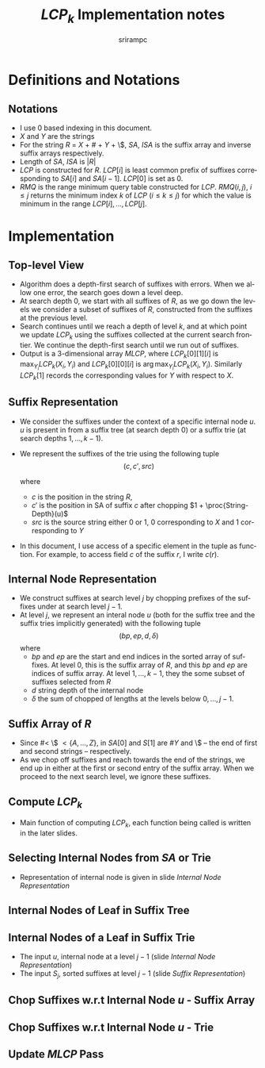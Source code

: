 #+TITLE:     $LCP_k$ Implementation notes
#+AUTHOR:    srirampc
#+EMAIL:
#+DATE:
#+DESCRIPTION:
#+KEYWORDS:
#+LANGUAGE:  en
#+OPTIONS:   H:2 num:t toc:nil \n:nil @:t ::t |:t ^:t -:t f:t *:t <:t
#+OPTIONS:   TeX:t LaTeX:t skip:nil d:nil todo:t pri:nil tags:not-in-toc
#+INFOJS_OPT: view:nil toc:nil ltoc:t mouse:underline buttons:0 path:http://orgmode.org/org-info.js
#+EXPORT_SELECT_TAGS: export
#+EXPORT_EXCLUDE_TAGS: noexport
#+LINK_UP:
#+LINK_HOME:
#+XSLT:
#+LaTeX_CLASS: beamer
#+LaTeX_CLASS_OPTIONS: [presentation]
#+BEAMER_FRAME_LEVEL: 2

#+LaTeX_HEADER_OLD: \usepackage[citestyle=authoryear-comp,url=false,doi=false,eprint=false]{biblatex}
#+LaTeX_HEADER_OLD: \addbibresource{pmap.bib}
#+LATEX_HEADER: \usepackage{amsmath,clrscode3e,algorithm,verbatim,tikz}
#+LaTeX_HEADER: \usefonttheme{serif}
#+COLUMNS: %45ITEM %10BEAMER_env(Env) %10BEAMER_envargs(Env Args) %4BEAMER_col(Col) %8BEAMER_extra(Extra)
#+PROPERTY: BEAMER_col_ALL 0.1 0.2 0.3 0.4 0.5 0.6 0.7 0.8 0.9 1.0 :ETC
#+LATEX_BEAMER_EXPORT_ON_SAVE: t

* Definitions and Notations
** Notations
  - I use $0$ based indexing in this document.
  - $X$ and $Y$ are the strings
  - For the string $R$ = $X$ + $\#$ + $Y$ + \$, $SA$, $ISA$ is the
    suffix array and inverse suffix arrays respectively.
  - Length of $SA$, $ISA$ is $|R|$
  - $LCP$ is constructed for $R$. $LCP[i]$ is least common prefix of
    suffixes corresponding to $SA[i]$ and $SA[i - 1]$. $LCP[0]$ is set
    as $0$.
  - $RMQ$ is the range minimum query table constructed for
    $LCP$. $RMQ(i, j)$, $i \leq j$ returns the minimum index $k$ of
    $LCP$ ($i \leq k \leq j$) for which the value is minimum in the
    range $LCP[i], \ldots, LCP[j]$.

* Implementation

** Top-level View
  - Algorithm does a depth-first search of suffixes with errors.
    When we allow one error, the search goes down a level deep.
  - At search depth 0, we start with all suffixes of $R$, as we go down
    the levels we consider a subset of suffixes of $R$, constructed from
    the suffixes at the previous level.
  - Search continues until we reach a depth of level $k$, and at which
    point we update $LCP_k$ using the suffixes collected at the current
    search frontier. We continue the depth-first search until we run out
    of suffixes.
  - Output is a 3-dimensional array $MLCP$, where $LCP_k[0][1][i]$ is
    $\max_{Y_i} LCP_k(X_i, Y_i)$ and $LCP_k[0][0][i]$ is
    $\arg \max_{Y_i} LCP_k(X_i, Y_i)$. Similarly $LCP_k[1]$ records the
    corresponding values for $Y$ with respect to $X$.


** Suffix Representation
  - We consider the suffixes under the context of a specific internal
    node $u$. $u$ is present in from a suffix tree (at search depth 0)
    or a suffix trie (at search depths $1, \ldots, k-1$).
  - We represent the suffixes of the trie using the following tuple
          \[(c, c', src)\]

    where
     - $c$ is the position in the string $R$,
     - $c'$ is the position in SA of suffix $c$ after chopping
       $1 + \proc{String-Depth}(u)$
     - $src$ is the source string either 0 or 1, 0 corresponding to $X$
       and 1 corresponding to $Y$
  - In this document, I use access of a specific element in the tuple as
    function. For example, to access field $c$ of the suffix $r$, I
    write $c(r)$.

** Internal Node Representation
  - We construct suffixes at search level $j$ by chopping prefixes of
    the suffixes under at search level $j-1$.
  - At level $j$, we represent an interal node $u$ (both for the suffix
    tree and the suffix tries implicitly generated) with the following
    tuple
       \[(bp, ep, d, \delta )\]
    where
     - $bp$ and $ep$ are the start and end indices in the sorted array
       of suffixes. At level 0, this is the suffix array of $R$, and
       this $bp$ and $ep$ are indices of suffix array. At level
       $1,\ldots,k-1$, they the some subset of suffixes selected from
       $R$
     - $d$ string depth of the internal node
     - $\delta$ the sum of chopped of lengths at the levels below $0,
       \ldots, j-1$.

** Suffix Array of $R$
  - Since $\# <$ \$ $< \{A,\ldots, Z\}$, in $SA[0]$ and $S[1]$ are $\#Y$
    and \$ -- the end of first and second strings -- respectively.
  - As we chop off suffixes and reach towards the end of the strings, we
    end up in either at the first or second entry of the suffix
    array. When we proceed to the next search level, we ignore these
    suffixes.

** Compute $LCP_k$
  - Main function of computing $LCP_k$, each function being called is
    written in the later slides.

  \begin{codebox}
  \Procname{$\proc{Compute-LCPK}(k)$}
  \li $U \gets \proc{SA-Internal-Nodes}()$
  \li \For $i \gets 0 \To |U| - 1$
  \li \Do $S_0 \gets \proc{SA-Chop-Prefix}(U[i])$
  \li   $\proc{Recursive-Compute-LCPK}(U[i], S_0, k - 1)$
       \End
  \end{codebox}

  \begin{codebox}
  \Procname{$\proc{Recursive-Compute-LCPK}(u, S_{j-1}, k)$}
  \li \If $k = 0$
  \li \Do  $\proc{Update-MLCP}(u, S_{j - 1})$
  \li     \Return
      \End
  \li $U_j \gets \proc{Trie-Internal-Nodes}(u, S_{j - 1})$
  \li \For $i \gets 0 \To |U_{j}| - 1$
  \li \Do $S_j \gets \proc{Trie-Chop-Prefix}(U_{j}[i], S_{j - 1})$
  \li   $\proc{Recursive-Compute-LCPK}(U_{j}[i], S_j, k - 1)$
       \End
  \end{codebox}

** Selecting Internal Nodes from $SA$ or Trie
  - Representation of internal node is given in slide
     [[Internal Node Representation]]
  \begin{codebox}
  \Procname{$\proc{SA-Internal-Nodes}()$}
    \li Initialize $U_0$ to be of an array of Internal nodes of size $|SA|$
    \li \For $leaf \gets 0$  \To $|SA| - 1$
         \Do
    \li  $U_0[leaf] \gets \proc{SA-SubTree}(leaf)$
        \End
    \li Sort and remove duplicates in $U_0$
    \li \Return $U_0$
  \end{codebox}

  \begin{codebox}
  \Procname{$\proc{Trie-Internal-Nodes}(u, S_{j - 1})$}
    \li Initialize $U_j$ to be an array of Internal nodes of size $|S_{j-1}|$
    \li \For $leaf \gets 0$  \To $|S_{j-1}| - 1$
         \Do
    \li  $U_j[leaf] \gets \proc{Trie-SubTree}(u, leaf, S_{j - 1})$
        \End
    \li Sort and remove duplicates in $U_j$
    \li \Return $U_j$
  \end{codebox}


** Internal Nodes of Leaf in Suffix Tree
  \begin{codebox}
  \Procname{$\proc{SA-SubTree}(leaf)$}
    \li $LCP[leaf + 1]$ corresponds to $(leaf, leaf + 1)$
    \li $sp \gets ep \gets leaf$
    \li \While $sp > 2$
        \Do
    \li    \If $LCP[sp + 1] >= LCP[leaf + 1]$
    \li    \Then  \kw{break} \End
    \li    $sp \gets sp - 1$
        \End
    \li \While $ep < |SA| - 1$
        \Do
    \li    \If $LCP[ep + 1] >= LCP[leaf + 1]$
    \li     \Then  \kw{break} \End
    \li     $ep \gets ep + 1$
        \End
    \li \Return $(sp, ep, LCP[leaf + 1], 0)$
  \end{codebox}

** Internal Nodes of a Leaf in Suffix Trie

  - The input $u$, internal node at a level $j - 1$ (slide  [[Internal Node Representation]])
  - The input $S_j$, sorted suffixes at level $j - 1$ (slide [[Suffix Representation]])

  \begin{codebox}
  \Procname{$\proc{Trie-SubTree}(u, leaf, S_{j - 1})$}
    \li $l_x \gets RMQ(c'(S_{j - 1}[leaf]) + 1, c'(S_{j-1}[leaf+1]) )$
    \li $sp \gets ep \gets leaf$
    \li \While $sp > 0$
        \Do
   \li   \If $RMQ(c'(S_{j - 1}[sp]) + 1, c'(S_{j - 1}[sp+1]) ) >= lx$
    \zi        \Do \kw{break}
            \End
    \li  Decrement $sp$
        \End
    \li \While $ep < |S_{j - 1}|$
        \Do
   \li   \If $RMQ(c'(S_{j-1}[ep]) + 1, c'(S_{j - 1}[ep+1]) ) >= lx$
    \zi        \Do \kw{break}
            \End
    \li    Increment $ep$
        \End
    \li \Return $(sp, ep, l_x, d(u) + \delta(u) + 1 )$
  \end{codebox}


** Chop Suffixes w.r.t Internal Node $u$ - Suffix Array
  \begin{codebox}
  \Procname{$\proc{SA-Chop-Prefix}(u)$}
  \li Initialize $S_0$ array of size $ep(u) - bp(u) + 1$
  \li \For $i \gets bp(u) \To ep(u)$
  \li \Do $c(S_0[i]) \gets SA[i]$
  \li     \If $SA[i] < |X|$
  \li     \Then  $src(S_0[i]) \gets 0$
  \zi      \Else
  \li      $src(S_0[i]) \gets 1$
         \End
  \li    $c'(S_0[i]) \gets ISA[c + d_u + 1]$
      \End
  \li Remove invalid suffixes in $S_0$ (indices beyond $|X| - 1$ or $|Y| - 1$)
  \li Sort $S_0$ based on $c'$
  \li \Return $S_0$
  \end{codebox}


** Chop Suffixes w.r.t Internal Node $u$ - Trie
  \begin{codebox}
  \Procname{$\proc{Trie-Chop-Prefix}(u, S_{j - 1})$}
  \li Initialize $S_j$ array of size $ep(u) - bp(u) + 1$
  \li \For $i \gets bp(u) \To ep(u)$
  \li \Do $src(S_j[i]) \gets src(S_{j-1}[i])$
  \li     $epx \gets c'(S_{j - 1}[i])$
  \li     $c(S_j[i]) \gets SA[epx]$
  \li     $c'(S_j[i]) \gets ISA[SA[epx] + d_u + 1]$
      \End
  \li Remove invalid suffixes in $S_j$ (indices beyond $|X| - 1$ or $|Y| - 1$)
  \li Sort $S_j$ based on $c'$
  \li \Return $S_j$
  \end{codebox}

** Update $MLCP$ Pass

  \begin{codebox}
  \Procname{$\proc{Update-MLCP-LtoR}(u, S_j)$}
  \li $p \gets 0$; $q \gets 1$; $L_H[0] = 0$; $L_H[1] = 1 + |X|$
  \li \While $q < |SA|$ \kw{and} $src(S_j[p]) != src(S_j[q])$
  \li \Do $p \gets q$; $q \gets q + 1$
  \End
  \li \While $q < |SA|$
  \li \Do $i \gets c(S_j[q]) - \delta(u) - L_H[src(S_j[q])]$
  \li  $j \gets c(S_j[p]) - \delta(u) - L_H[src(S_j[p])]$
  \li  $rmin \gets RMQ(c'(S_j[p]), c'(S_j[q]))$
  \li  $score \gets d(u) + \delta(u) + rmin + 1$
  \li  \If $score > MLCP[src(S_j[q])][1][i]$
  \li    \Do $MLCP[src(S_j[q])][1][i]  \gets score$;
  \li        $MLCP[src(S_j[q])][0][i] \gets j$
  \End
  \li  $q_x = q$; $q \gets q + 1$
  \li \If $src(S_j[p]) == src(S_j[q])$
  \li  \Then $p = q_x$ \End
  \End
  \end{codebox}
